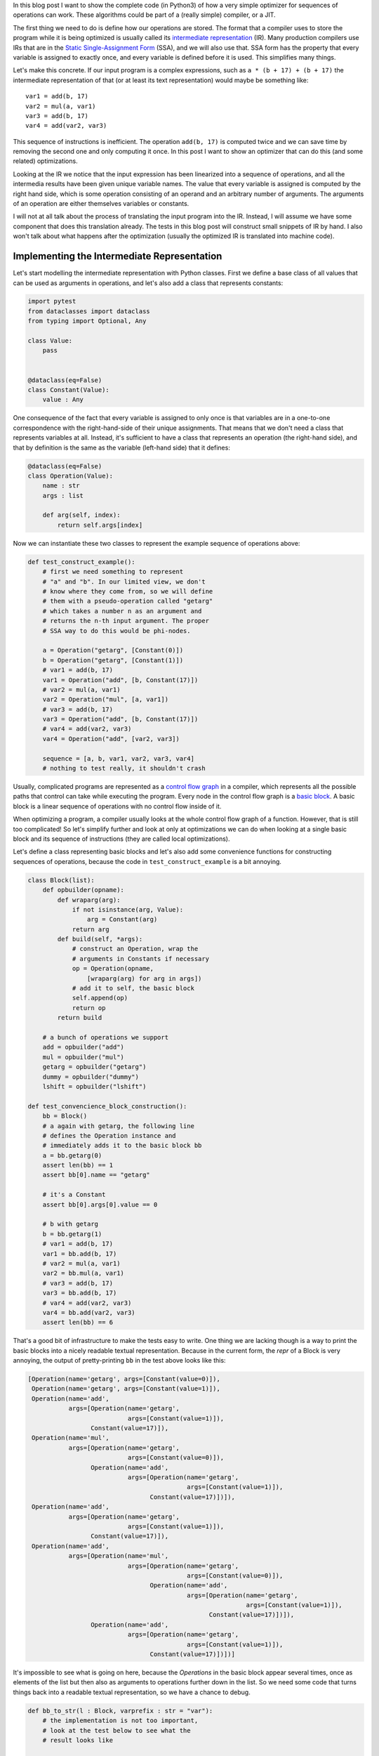.. title: Implementing a Toy Optimizer
.. slug: toy-optimizer
.. date: 2022-07-22 15:00:00 UTC
.. tags:
.. category:
.. link:
.. description:
.. type: rest
.. author: Carl Friedrich Bolz-Tereick


In this blog post I want to show the complete code (in Python3) of how a very
simple optimizer for sequences of operations can work. These algorithms could
be part of a (really simple) compiler, or a JIT.

The first thing we need to do is define how our operations are stored. The
format that a compiler uses to store the program while it is being optimized
is usually called its `intermediate representation`_ (IR). Many production
compilers use IRs that are in the `Static Single-Assignment Form`_ (SSA), and
we will also use that. SSA form has the property that every variable is
assigned to exactly once, and every variable is defined before it is used. This
simplifies many things.

.. _`intermediate representation`: https://en.wikipedia.org/wiki/Intermediate_representation
.. _`Static Single-Assignment Form`: https://en.wikipedia.org/wiki/Static_single-assignment_form

Let's make this concrete. If our input program is a complex expressions, such
as ``a * (b + 17) + (b + 17)`` the intermediate representation of that (or at
least its text representation) would maybe be something like::

    var1 = add(b, 17)
    var2 = mul(a, var1)
    var3 = add(b, 17)
    var4 = add(var2, var3)

This sequence of instructions is inefficient. The operation ``add(b, 17)`` is
computed twice and we can save time by removing the second one and only
computing it once. In this post I want to show an optimizer that can do this
(and some related) optimizations.

Looking at the IR we notice that the input expression has been linearized
into a sequence of operations, and all the intermedia results have been given
unique variable names. The value that every variable is assigned is computed
by the right hand side, which is some operation consisting of an operand and an
arbitrary number of arguments. The arguments of an operation are either
themselves variables or constants.

I will not at all talk about the process of translating the input program
into the IR. Instead, I will assume we have some component that does this
translation already. The tests in this blog post will construct small
snippets of IR by hand. I also won't talk about what happens after the
optimization (usually the optimized IR is translated into machine code).


Implementing the Intermediate Representation
=============================================

Let's start modelling the intermediate representation with Python classes.
First we define a base class of all values that can be used as arguments in
operations, and let's also add a class that represents constants:



.. code:: python

    import pytest
    from dataclasses import dataclass
    from typing import Optional, Any

    class Value:
        pass


    @dataclass(eq=False)
    class Constant(Value):
        value : Any


One consequence of the fact that every variable is assigned to only once is
that variables are in a one-to-one correspondence with the right-hand-side of
their unique assignments. That means that we don't need a class that represents
variables at all. Instead, it's sufficient to have a class that represents an
operation (the right-hand side), and that by definition is the same as the variable (left-hand side) that it defines:

.. code:: python

    @dataclass(eq=False)
    class Operation(Value):
        name : str
        args : list

        def arg(self, index):
            return self.args[index]

Now we can instantiate these two classes to represent the example sequence of
operations above:

.. code:: python

    def test_construct_example():
        # first we need something to represent
        # "a" and "b". In our limited view, we don't
        # know where they come from, so we will define
        # them with a pseudo-operation called "getarg"
        # which takes a number n as an argument and
        # returns the n-th input argument. The proper
        # SSA way to do this would be phi-nodes.

        a = Operation("getarg", [Constant(0)])
        b = Operation("getarg", [Constant(1)])
        # var1 = add(b, 17)
        var1 = Operation("add", [b, Constant(17)])
        # var2 = mul(a, var1)
        var2 = Operation("mul", [a, var1])
        # var3 = add(b, 17)
        var3 = Operation("add", [b, Constant(17)])
        # var4 = add(var2, var3)
        var4 = Operation("add", [var2, var3])

        sequence = [a, b, var1, var2, var3, var4]
        # nothing to test really, it shouldn't crash


Usually, complicated programs are represented as a `control flow graph`_ in a
compiler, which represents all the possible paths that control can take while
executing the program. Every node in the control flow graph is a `basic
block`_. A basic block is a linear sequence of operations with no control flow
inside of it.

.. _`control flow graph`: https://en.wikipedia.org/wiki/Control-flow_graph
.. _`basic block`: https://en.wikipedia.org/wiki/Basic_block

When optimizing a program, a compiler usually looks at the whole control flow
graph of a function. However, that is still too complicated! So let's
simplify further and look at only at optimizations we can do when looking at
a single basic block and its sequence of instructions (they are called local
optimizations).

Let's define a class representing basic blocks and let's also add some
convenience functions for constructing sequences of operations, because the
code in ``test_construct_example`` is a bit annoying.

.. code:: python

    class Block(list):
        def opbuilder(opname):
            def wraparg(arg):
                if not isinstance(arg, Value):
                    arg = Constant(arg)
                return arg
            def build(self, *args):
                # construct an Operation, wrap the
                # arguments in Constants if necessary
                op = Operation(opname,
                    [wraparg(arg) for arg in args])
                # add it to self, the basic block
                self.append(op)
                return op
            return build

        # a bunch of operations we support
        add = opbuilder("add")
        mul = opbuilder("mul")
        getarg = opbuilder("getarg")
        dummy = opbuilder("dummy")
        lshift = opbuilder("lshift")

    def test_convencience_block_construction():
        bb = Block()
        # a again with getarg, the following line
        # defines the Operation instance and
        # immediately adds it to the basic block bb
        a = bb.getarg(0)
        assert len(bb) == 1
        assert bb[0].name == "getarg"

        # it's a Constant
        assert bb[0].args[0].value == 0

        # b with getarg
        b = bb.getarg(1)
        # var1 = add(b, 17)
        var1 = bb.add(b, 17)
        # var2 = mul(a, var1)
        var2 = bb.mul(a, var1)
        # var3 = add(b, 17)
        var3 = bb.add(b, 17)
        # var4 = add(var2, var3)
        var4 = bb.add(var2, var3)
        assert len(bb) == 6

That's a good bit of infrastructure to make the tests easy to write. One
thing we are lacking though is a way to print the basic blocks into a nicely
readable textual representation. Because in the current form, the `repr` of a
Block is very annoying, the output of pretty-printing ``bb`` in the test above
looks like this:

.. code:: python

    [Operation(name='getarg', args=[Constant(value=0)]),
     Operation(name='getarg', args=[Constant(value=1)]),
     Operation(name='add',
               args=[Operation(name='getarg',
                               args=[Constant(value=1)]),
                     Constant(value=17)]),
     Operation(name='mul',
               args=[Operation(name='getarg',
                               args=[Constant(value=0)]),
                     Operation(name='add',
                               args=[Operation(name='getarg',
                                               args=[Constant(value=1)]),
                                     Constant(value=17)])]),
     Operation(name='add',
               args=[Operation(name='getarg',
                               args=[Constant(value=1)]),
                     Constant(value=17)]),
     Operation(name='add',
               args=[Operation(name='mul',
                               args=[Operation(name='getarg',
                                               args=[Constant(value=0)]),
                                     Operation(name='add',
                                               args=[Operation(name='getarg',
                                                               args=[Constant(value=1)]),
                                                     Constant(value=17)])]),
                     Operation(name='add',
                               args=[Operation(name='getarg',
                                               args=[Constant(value=1)]),
                                     Constant(value=17)])])]

It's impossible to see what is going on here, because the `Operations` in the
basic block appear several times, once as elements of the list but then also as
arguments to operations further down in the list. So we need some code that
turns things back into a readable textual representation, so we have a chance
to debug.

.. code:: python

    def bb_to_str(l : Block, varprefix : str = "var"):
        # the implementation is not too important,
        # look at the test below to see what the
        # result looks like

        def arg_to_str(arg : Value):
            if isinstance(arg, Constant):
                return str(arg.value)
            else:
                # the key must exist, otherwise it's
                # not a valid SSA basic block:
                # the variable must be defined before
                # its first use
                return varnames[arg]

        varnames = {}
        res = []
        for index, op in enumerate(l):
            # give the operation a name used while
            # printing:
            var =  f"{varprefix}{index}"
            varnames[op] = var
            arguments = ", ".join(
                arg_to_str(op.arg(i))
                    for i in range(len(op.args))
            )
            strop = f"{var} = {op.name}({arguments})"
            res.append(strop)
        return "\n".join(res)

    def test_basicblock_to_str():
        bb = Block()
        var0 = bb.getarg(0)
        var1 = bb.add(5, 4)
        var2 = bb.add(var1, var0)

        assert bb_to_str(bb) == """\
    var0 = getarg(0)
    var1 = add(5, 4)
    var2 = add(var1, var0)"""

        # with a different prefix for the invented
        # variable names:
        assert bb_to_str(bb, "x") == """\
    x0 = getarg(0)
    x1 = add(5, 4)
    x2 = add(x1, x0)"""

        # and our running example:
        bb = Block()
        a = bb.getarg(0)
        b = bb.getarg(1)
        var1 = bb.add(b, 17)
        var2 = bb.mul(a, var1)
        var3 = bb.add(b, 17)
        var4 = bb.add(var2, var3)

        assert bb_to_str(bb, "v") == """\
    v0 = getarg(0)
    v1 = getarg(1)
    v2 = add(v1, 17)
    v3 = mul(v0, v2)
    v4 = add(v1, 17)
    v5 = add(v3, v4)"""
        # Note the re-numbering of the variables! We
        # don't attach names to Operations at all, so
        # the printing will just number them in
        # sequence, can sometimes be a source of
        # confusion.


This is much better. Now we're done with the basic infrastructure, we can
define sequences of operations and print them in a readable way. Next we need a
central data structure that is used when actually optimizing basic blocks.

Storing Equivalences between Operations Using a Union-Find Data Structure
=========================================================================

When optimizing a sequence of operations, we want to make it less costly to
execute. For that we typically want to remove operations (and sometimes
replace operations with less expensive ones). We can remove operations if
they do redundant computation, like case of the duplicate `add(v1, 17)` in
the example. So what we want to do is to turn the running input sequence::

    v0 = getarg(0)
    v1 = getarg(1)
    v2 = add(v1, 17)
    v3 = mul(v0, v2)
    v4 = add(v1, 17)
    v5 = add(v3, v4)


Into the following optimized output sequence::

    optvar0 = getarg(0)
    optvar1 = getarg(1)
    optvar2 = add(optvar1, 17)
    optvar3 = mul(optvar0, optvar2)
    optvar4 = add(optvar3, optvar2)

We left out the second ``add`` (which defines ``v4``), and then replaced the
usage of ``v4`` with ``v2`` in the final operation.

What we effectively did was discover that ``v2`` and ``v4`` are equivalent and then
replaced ``v4`` with ``v2``. In general, we might discover more such equivalences,
and we need a data structure to store them. A good data structure to store
these equivalences is `Union Find`_ (also called Disjoint-set data structure),
which stores a collection of disjoint sets. Disjoint means, that no operation
can appear in more than one set. The sets in our concrete case are the sets of
operations that compute the same result.

.. _`Union Find`: https://en.wikipedia.org/wiki/Disjoint-set_data_structure

When we start out, every operation is in its own singleton set, with no other
member. As we discover more equivalences, we will unify sets into larger sets
of operations that all compute the same result. So one operation the data
structure supports is `union`, to unify two sets, we'll call that
`make_equal_to` in the code below.

The other operation the data structure supports is `find`, which takes an
operation and returns a "representative" of the set of all equivalent
operations. Two operations are in the same set, if the representative that
find returns for them is the same.

The exact details of how the data structure works are only sort of important
(even though it's very cool, I promise!). It's OK to skip over the
implementation. We will add the data structure right into our ``Value``,
``Constant`` and ``Operation`` classes:


.. code:: python

    class Value:
        def find(self):
            raise NotImplementedError("abstract")
        def _set_forwarded(self, value : Value):
            raise NotImplementedError("abstract")


    @dataclass(eq=False)
    class Operation(Value):
        name : str
        args : list

        forwarded : Optional[Value] = None

        def find(self) -> Value:
            # returns the "representative" value of
            # self, in the union-find sense
            op = self
            while isinstance(op, Operation):
                # could do path compression here too
                # but not essential
                next = op.forwarded
                if next is None:
                    return op
                op = next
            return op

        def arg(self, index):
            # change to above: return the
            # representative of argument 'index'
            return self.args[index].find()

        def make_equal_to(self, value : Value):
            # this is "union" in the union-find sense,
            # but the direction is important! The
            # representative of the union of Operations
            # must be either a Constant or an operation
            # that we know for sure is not optimized
            # away.

            self.find()._set_forwarded(value)

        def _set_forwarded(self, value : Value):
            self.forwarded = value


    @dataclass(eq=False)
    class Constant(Value):
        value : object

        def find(self):
            return self

        def _set_forwarded(self, value : Value):
            # if we found out that an Operation is
            # equal to a constant, it's a compiler bug
            # to find out that it's equal to another
            # constant
            assert isinstance(value, Constant) and \
                value.value == self.value

    def test_union_find():
        # construct three operation, and unify them
        # step by step
        bb = Block()
        a1 = bb.dummy(1)
        a2 = bb.dummy(2)
        a3 = bb.dummy(3)

        # at the beginning, every op is its own
        # representative, that means every
        # operation is in a singleton set
        # {a1} {a2} {a3}
        assert a1.find() is a1
        assert a2.find() is a2
        assert a3.find() is a3

        # now we unify a2 and a1, then the sets are
        # {a1, a2} {a3}
        a2.make_equal_to(a1)
        # they both return a1 as the representative
        assert a1.find() is a1
        assert a2.find() is a1
        # a3 is still different
        assert a3.find() is a3

        # now they are all in the same set {a1, a2, a3}
        a3.make_equal_to(a2)
        assert a1.find() is a1
        assert a2.find() is a1
        assert a3.find() is a1

        # now they are still all the same, and we
        # also learned that they are the same as the
        # constant 6
        # the single remaining set then is
        # {6, a1, a2, a3}
        c = Constant(6)
        a2.make_equal_to(c)
        assert a1.find() is c
        assert a2.find() is c
        assert a3.find() is c

        # union with the same constant again is fine
        a2.make_equal_to(c)


Constant Folding
==================

Now comes the first actual optimization, a simple `constant folding`_ pass. It
will remove operations where all the arguments are constants and replace them
with the constant result.

.. _`constant folding`: https://en.wikipedia.org/wiki/Constant_folding

Every pass has the same structure: we go over all operations in the basic
block in order and decide for each operation whether it can be removed. For the
constant folding pass, we can remove all the operations with constant
arguments (but we'll implement only the `add` case here).

I will show a buggy version of the `constant folding`_ pass first. It has a
problem that is related to why we need the union-find data structure. We will
fix it a bit further down.

.. code:: python

    def constfold_buggy(bb: Block) -> Block:
        opt_bb = Block()

        for op in bb:
            # basic idea: go over the list and do
            # constant folding of add where possible
            if op.name == "add":
                arg0 = op.args[0]
                arg1 = op.args[1]
                if isinstance(arg0, Constant) and \
                        isinstance(arg1, Constant):
                    # can constant-fold! that means we
                    # learned a new equality, namely
                    # that op is equal to a specific
                    # constant
                    value = arg0.value + arg1.value
                    op.make_equal_to(Constant(value))
                    # don't need to have the operation
                    # in the optimized basic block
                    continue
            # otherwise the operation is not
            # constant-foldable and we put into the
            # output list
            opt_bb.append(op)
        return opt_bb


    def test_constfold_simple():
        bb = Block()
        var0 = bb.getarg(0)
        var1 = bb.add(5, 4)
        var2 = bb.add(var1, var0)

        opt_bb = constfold_buggy(bb)
        assert bb_to_str(opt_bb, "optvar") == """\
    optvar0 = getarg(0)
    optvar1 = add(9, optvar0)"""

    @pytest.mark.xfail
    def test_constfold_buggy_limitation():
        # this test fails! it shows the problem with
        # the above simple constfold_buggy pass

        bb = Block()
        var0 = bb.getarg(0)
        # this is folded
        var1 = bb.add(5, 4)
        # we want this folded too, but it doesn't work
        var2 = bb.add(var1, 10)
        var3 = bb.add(var2, var0)

        opt_bb = constfold_buggy(bb)
        assert bb_to_str(opt_bb, "optvar") == """\
    optvar0 = getarg(0)
    optvar1 = add(19, optvar0)"""

Why does the test fail? The ``opt_bb`` printed output looks like this::

    optvar0 = getarg(0)
    optvar1 = add(9, 10)
    optvar2 = add(optvar1, optvar0)

The problem is that when we optimize the second addition in `constfold_buggy`,
the argument of that operation is an *Operation* not a ``Constant``, so
constant-folding is not applied to the second add. However, we have already
learned that the argument ``var1`` to the operation ``var2`` is equal to
``Constant(9)``. This information is stored in the union-find data structure.
So what we are missing are suitable find calls in the constant folding pass, to
make use of the previously learned equalities.

Here's the fixed version:

.. code:: python
    :emphasize-lines: 9,10

    def constfold(bb: Block) -> Block:
        opt_bb = Block()

        for op in bb:
            # basic idea: go over the list and do
            # constant folding of add where possible
            if op.name == "add":
                # >>> changed
                arg0 = op.arg(0) # uses .find()
                arg1 = op.arg(1) # uses .find()
                # <<< end changes
                if isinstance(arg0, Constant) and \
                        isinstance(arg1, Constant):
                    # can constant-fold! that means we
                    # learned a new equality, namely
                    # that op is equal to a specific
                    # constant
                    value = arg0.value + arg1.value
                    op.make_equal_to(Constant(value))
                    # don't need to have the operation
                    # in the optimized basic block
                    continue
            # otherwise the operation is not
            # constant-foldable and we put into the
            # output list
            opt_bb.append(op)
        return opt_bb


    def test_constfold_two_ops():
        # now it works!
        bb = Block()
        var0 = bb.getarg(0)
        var1 = bb.add(5, 4)
        var2 = bb.add(var1, 10)
        var3 = bb.add(var2, var0)
        opt_bb = constfold(bb)

        assert bb_to_str(opt_bb, "optvar") == """\
    optvar0 = getarg(0)
    optvar1 = add(19, optvar0)"""


Common Subexpression Elimination
=================================

The ``constfold`` pass only discovers equalities between ``Operations`` and
``Constants``. Let's do a second pass that also discovers equalities between
``Operations`` and other ``Operations``.

A simple optimization that does that has this property `common subexpression
elimination`_ (CSE), which will finally optimize away the problem in the
introductory example code that we had above.

.. _`common subexpression elimination`: https://en.wikipedia.org/wiki/Common_subexpression_elimination


.. code:: python

    def cse(bb : Block) -> Block:
        # structure is the same, loop over the input,
        # add some but not all operations to the
        # output

        opt_bb = Block()

        for op in bb:
            # only do CSE for add here, but it
            # generalizes
            if op.name == "add":
                arg0 = op.arg(0)
                arg1 = op.arg(1)
                # Check whether we have emitted the
                # same operation already
                prev_op = find_prev_add_op(
                    arg0, arg1, opt_bb)
                if prev_op is not None:
                    # if yes, we can optimize op away
                    # and replace it with the earlier
                    # result, which is an Operation
                    # that was already emitted to
                    # opt_bb
                    op.make_equal_to(prev_op)
                    continue
            opt_bb.append(op)
        return opt_bb


    def eq_value(val0, val1):
        if isinstance(val0, Constant) and \
                isinstance(val1, Constant):
            # constants compare by their value
            return val0.value == val1.value
        # everything else by identity
        return val0 is val1


    def find_prev_add_op(arg0 : Value, arg1 : Value,
            opt_bb : Block) -> Optional[Operation]:
        # Really naive and quadratic implementation.
        # What we do is walk over the already emitted
        # operations and see whether we emitted an add
        # with the current arguments already. A real
        # implementation might use a hashmap of some
        # kind, or at least only look at a limited
        # window of instructions.
        for opt_op in opt_bb:
            if opt_op.name != "add":
                continue
            # It's important to call arg here,
            # for the same reason why we
            # needed it in constfold: we need to
            # make sure .find() is called
            if eq_value(arg0, opt_op.arg(0)) and \
                    eq_value(arg1, opt_op.arg(1)):
                return opt_op
        return None


    def test_cse():
        bb = Block()
        a = bb.getarg(0)
        b = bb.getarg(1)
        var1 = bb.add(b, 17)
        var2 = bb.mul(a, var1)
        var3 = bb.add(b, 17)
        var4 = bb.add(var2, var3)

        opt_bb = cse(bb)
        assert bb_to_str(opt_bb, "optvar") == """\
    optvar0 = getarg(0)
    optvar1 = getarg(1)
    optvar2 = add(optvar1, 17)
    optvar3 = mul(optvar0, optvar2)
    optvar4 = add(optvar3, optvar2)"""


Strength Reduction
===================

Now we have one pass that replaces `Operations` with `Constants` and one that
replaces `Operations` with previously existing `Operations`. Let's now do one
final pass that replaces `Operations` by newly invented `Operations`, a simple
`strength reduction`_. This one will be simple.

.. _`strength reduction`: https://en.wikipedia.org/wiki/Strength_reduction

.. code:: python

    def strength_reduce(bb: Block) -> Block:
        opt_bb = Block()
        for op in bb:
            if op.name == "add":
                arg0 = op.arg(0)
                arg1 = op.arg(1)
                if arg0 is arg1:
                    # x + x turns into x << 1
                    newop = opt_bb.lshift(arg0, 1)
                    op.make_equal_to(newop)
                    continue
            opt_bb.append(op)
        return opt_bb

    def test_strength_reduce():
        bb = Block()
        var0 = bb.getarg(0)
        var1 = bb.add(var0, var0)

        opt_bb = strength_reduce(bb)

        assert bb_to_str(opt_bb, "optvar") == """\
    optvar0 = getarg(0)
    optvar1 = lshift(optvar0, 1)"""


Putting Things Together
========================

Let's combine the passes into one single pass, so that we are going over all
the operations only exactly once, instead of having to look at every operation
once for all the different passes.

.. code:: python

    def optimize(bb: Block) -> Block:
        opt_bb = Block()

        for op in bb:
            if op.name == "add":
                arg0 = op.arg(0)
                arg1 = op.arg(1)

                # constant folding
                if isinstance(arg0, Constant) and \
                        isinstance(arg1, Constant):
                    value = arg0.value + arg1.value
                    op.make_equal_to(Constant(value))
                    continue

                # cse
                prev_op = find_prev_add_op(
                    arg0, arg1, opt_bb)
                if prev_op is not None:
                    op.make_equal_to(prev_op)
                    continue

                # strength reduce:
                # x + x turns into x << 1
                if arg0 is arg1:
                    newop = opt_bb.lshift(arg0, 1)
                    op.make_equal_to(newop)
                    continue

                # and while we are at it, let's do some
                # arithmetic simplification:
                # a + 0 => a
                if eq_value(arg0, Constant(0)):
                    op.make_equal_to(arg1)
                    continue
                if eq_value(arg1, Constant(0)):
                    op.make_equal_to(arg0)
                    continue
            opt_bb.append(op)
        return opt_bb


    def test_single_pass():
        bb = Block()
        # constant folding
        var0 = bb.getarg(0)
        var1 = bb.add(5, 4)
        var2 = bb.add(var1, 10)
        var3 = bb.add(var2, var0)

        opt_bb = optimize(bb)
        assert bb_to_str(opt_bb, "optvar") == """\
    optvar0 = getarg(0)
    optvar1 = add(19, optvar0)"""

        # cse + strength reduction
        bb = Block()
        var0 = bb.getarg(0)
        var1 = bb.getarg(1)
        var2 = bb.add(var0, var1)
        var3 = bb.add(var0, var1) # the same as var3
        var4 = bb.add(var2, 2)
        var5 = bb.add(var3, 2) # the same as var4
        var6 = bb.add(var4, var5)

        opt_bb = optimize(bb)
        assert bb_to_str(opt_bb, "optvar") == """\
    optvar0 = getarg(0)
    optvar1 = getarg(1)
    optvar2 = add(optvar0, optvar1)
    optvar3 = add(optvar2, 2)
    optvar4 = lshift(optvar3, 1)"""

        # removing + 0
        bb = Block()
        var0 = bb.getarg(0)
        var1 = bb.add(16, -16)
        var2 = bb.add(var0, var1)
        var3 = bb.add(0, var2)
        var4 = bb.add(var2, var3)

        opt_bb = optimize(bb)
        assert bb_to_str(opt_bb, "optvar") == """\
    optvar0 = getarg(0)
    optvar1 = lshift(optvar0, 1)"""

Conclusion
==========

That's it for now. Why is this architecture cool? From a software engineering
point of view, sticking everything into a single function like in `optimize`
above is obviously not great, and if you wanted to do this for real you would
try to split the cases into different functions that are individually
digestible, or even use a DSL that makes the pattern matching much more
readable. But the advantage of the architecture is that it's quite efficient,
it makes it possible to pack a lot of good optimizations into a single pass
over a basic block.

Of course this works even better if you are in a tracing context, where
everything is put into a trace, which is basically one incredibly long basic
block. And indeed, what I describe in this post is very similar to the one
PyPy's JIT optimizer uses. In a JIT context it's also quite important that the
optimizer itself runs quickly.

Various other optimizations are possible in this model. I plan to write a
follow-up post that show how to implement what is arguably PyPy's `most
important optimization`_.

.. _`most important optimization`: https://www.pypy.org/posts/2010/09/escape-analysis-in-pypys-jit-1780048403046080197.html


Some Further Pointers
======================

This is a blog post, not a paper, but I still want to give some pointers to
literature that can be read to understand the concepts that are introduced here
in much bigger generality.

The approach to CSE described here is usually can be seen as `value
numbering`_, it's normally really implemented with a hashmap though. Here's a
paper__ that describes various styles of implementing that, even beyond a
single basic block. The paper also partly takes the perspective of discovering
equivalence classes of operations that compute the same result.

.. _`value numbering`: https://en.wikipedia.org/wiki/Value_numbering
.. __: https://www.cs.tufts.edu/~nr/cs257/archive/keith-cooper/value-numbering.pdf

A technique that leans even more fully into finding equivalences between
operations is using e-graphs and then applying `equality saturation`_ (this is
significantly more advanced that what I described here though). A cool modern
project that applies this technique is egg__.

.. _`equality saturation`: https://en.wikipedia.org/wiki/E-graph#Equality_saturation
.. __: https://egraphs-good.github.io/

If you squint a bit, you can generally view a constant folding pass as a very
simple form of `Partial Evaluation`_: every operation that has constant
arguments is constant-folded away, and the remaining ones are "residualized",
i.e. put into the output program. This point of view is not super important for
the current post, but will become important in the next one.

.. _`Partial Evaluation`: https://en.wikipedia.org/wiki/Partial_evaluation


**Acknowledgements:** Thanks to `Thorsten Ball`_
for `getting me`__ to write this and for his
enthusiastic feedback. I also got great feedback
from `Max Bernstein`__, Matti Picus and Per
Vogensen. A conversation with `Peng Wu`__ that we had
many many years ago and that stuck with me made
me keep thinking about various ways to view
compiler optimizations.

.. _`Thorsten Ball`: https://thorstenball.com/
.. __: https://twitter.com/cfbolz/status/1547231548017106944
.. __: https://bernsteinbear.com/
.. __: https://pengwu.substack.com/

